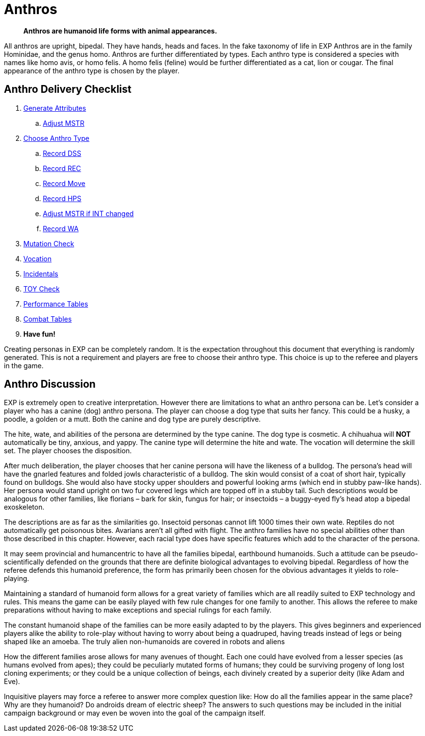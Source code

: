 = Anthros
		
[quote]
____
*Anthros are humanoid life forms with animal appearances.*
____

All anthros are upright, bipedal.
They have hands, heads and faces.
In the fake taxonomy of life in EXP Anthros are in the family Hominidae, and the genus homo.
Anthros are further differentiated by types.
Each anthro type is considered a species with names like homo avis, or homo felis.
A homo felis (feline) would be further differentiated as a cat, lion or cougar.
The final appearance of the anthro type is chosen by the player.

== Anthro Delivery Checklist

. xref:CH04_Anthros_Attributes.adoc[Generate Attributes]
.. xref:CH03_AttributesMSTR.adoc#adjustmstr[Adjust MSTR, window="_blank"]
. xref:CH04_Anthros_Type.adoc[Choose Anthro Type]
.. xref:CH03_AttributesCON.adoc#_damage_system_shock_dss[Record DSS, window="_blank", title="DSS is optional"]
.. xref:CH03_AttributesCON.adoc#_recovery_roll_rec[Record REC, window="_blank", title="REC is optional"]
.. xref:CH03_AttributesDEX.adoc#moverate[Record Move, window="_blank"]
.. xref:CH03_AttributesHPS.adoc#_anthro_hit_points_calculation[Record HPS, window="_blank"]
.. xref:CH03_AttributesMSTR.adoc#adjustmstr[Adjust MSTR if INT changed, window="_blank"]
.. xref:CH03_AttributesPSTR.adoc#_wate_allowance[Record WA, window="_blank"]
. xref:CH07_Mutating.adoc[Mutation Check]
. xref:CH08_Vocations_.adoc[Vocation]
. xref:CH10_Incidentals.adoc[Incidentals]
. xref:iv-hardware:An_index_hardware.adoc[TOY Check]
. xref:ii-non_combat_rules:CH14_Performance_Tables.adoc[Performance Tables]
. xref:iii-combat_rules:CH09_Combat_Tables.adoc[Combat Tables]
. *Have fun!*

Creating personas in EXP can be completely random.
It is the expectation throughout this document that everything is randomly generated.
This is not a requirement and players are free to choose their anthro type.
This choice is up to the referee and players in the game.  

== Anthro Discussion
EXP is extremely open to creative interpretation. 
However there are limitations to what an anthro persona can be.
Let’s consider a player who has a canine (dog) anthro persona.
The player can choose a dog type that suits her fancy.
This could be a husky, a poodle, a golden or a mutt.
Both the canine and dog type are purely descriptive.

The hite, wate, and abilities of the persona are determined by the type canine.
The dog type is cosmetic.
A chihuahua will *NOT* automatically be tiny, anxious, and yappy. 
The canine type will determine the hite and wate.
The vocation will determine the skill set.
The player chooses the disposition.


After much deliberation, the player chooses that her canine persona will have the likeness of a bulldog.
The persona’s head will have the gnarled features and folded jowls characteristic of a bulldog.
The skin would consist of a coat of short hair, typically found on bulldogs.
She would also have stocky upper shoulders and powerful looking arms (which end in stubby paw-like hands).
Her persona would stand upright on two fur covered legs which are topped off in a stubby tail.
Such descriptions would be analogous for other families, like florians – bark for skin, fungus for hair; or insectoids – a buggy-eyed fly’s head atop a bipedal exoskeleton.

The descriptions are as far as the similarities go.
Insectoid personas cannot lift 1000 times their own wate.
Reptiles do not automatically get poisonous bites.
Avarians aren’t all gifted with flight.
The anthro families have no special abilities other than those described in this chapter.
However, each racial type does have specific features which add to the character of the persona.

It may seem provincial and humancentric to have all the families bipedal, earthbound humanoids.
Such a attitude can be pseudo-scientifically defended on the grounds that there are definite biological advantages to evolving bipedal.
Regardless of how the referee defends this humanoid preference, the form has primarily been chosen for the obvious advantages it yields to role-playing.


Maintaining a standard of humanoid form allows for a great variety of families which are all readily suited to EXP technology and rules.
This means the game can be easily played with few rule changes for one family to another.
This allows the referee to make preparations without having to make exceptions and special rulings for each family.

The constant humanoid shape of the families can be more easily adapted to by the players.
This gives beginners and experienced players alike the ability to role-play without having to worry about being a quadruped, having treads instead of legs or being shaped like an amoeba.
The truly alien non-humanoids are covered in robots and aliens

How the different families arose allows for many avenues of thought.
Each one could have evolved from a lesser species (as humans evolved from apes); they could be peculiarly mutated forms of humans; they could be surviving progeny of long lost cloning experiments; or they could be a unique collection of beings, each divinely created by a superior deity (like Adam and Eve).

Inquisitive players may force a referee to answer more complex question like:
How do all the families appear in the same place?
Why are they humanoid?
Do androids dream of electric sheep?
The answers to such questions may be included in the initial campaign background or may even be woven into the goal of the campaign itself.
